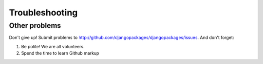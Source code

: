 ===============
Troubleshooting
===============

Other problems
--------------

Don't give up!  Submit problems to http://github.com/djangopackages/djangopackages/issues. And don't forget:

#. Be polite! We are all volunteers.
#. Spend the time to learn Github markup


.. _faq: faq
